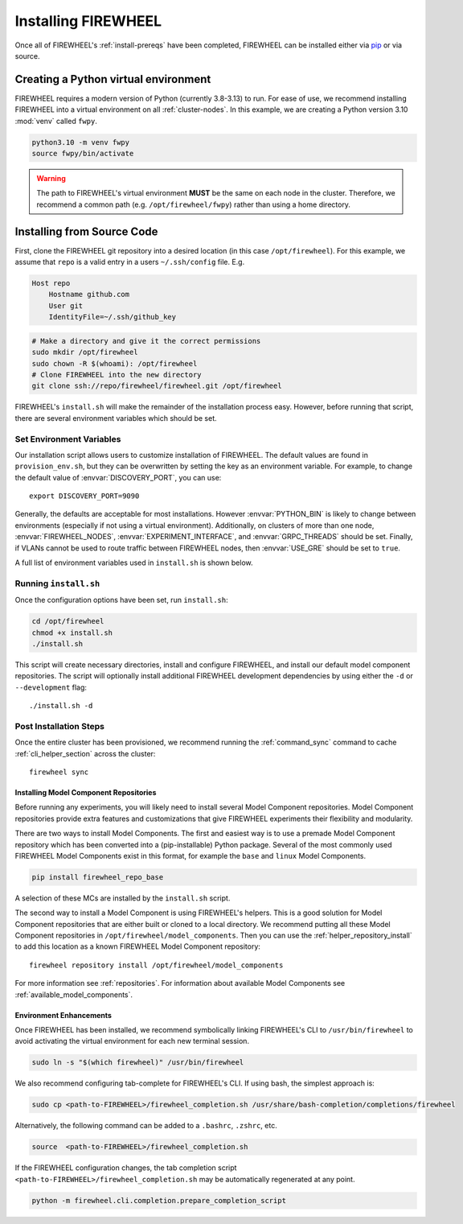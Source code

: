 .. _installing-FIREWHEEL:

####################
Installing FIREWHEEL
####################

Once all of FIREWHEEL's :ref:`install-prereqs` have been completed, FIREWHEEL can be installed either via `pip <https://pip.pypa.io/en/stable/installing/>`_ or via source.

*************************************
Creating a Python virtual environment
*************************************
FIREWHEEL requires a modern version of Python (currently 3.8-3.13) to run.
For ease of use, we recommend installing FIREWHEEL into a virtual environment on all :ref:`cluster-nodes`.
In this example, we are creating a Python version 3.10 :mod:`venv` called ``fwpy``.

.. code-block:: bash

    python3.10 -m venv fwpy
    source fwpy/bin/activate

.. warning::
    The path to FIREWHEEL's virtual environment **MUST** be the same on each node in the cluster. Therefore, we recommend a common path (e.g. ``/opt/firewheel/fwpy``) rather than using a home directory.

***************************
Installing from Source Code
***************************

First, clone the FIREWHEEL git repository into a desired location (in this case ``/opt/firewheel``).
For this example, we assume that ``repo`` is a valid entry in a users ``~/.ssh/config`` file. E.g.

.. code-block:: bash

    Host repo
        Hostname github.com
        User git
        IdentityFile=~/.ssh/github_key

.. code-block:: bash

    # Make a directory and give it the correct permissions
    sudo mkdir /opt/firewheel
    sudo chown -R $(whoami): /opt/firewheel
    # Clone FIREWHEEL into the new directory
    git clone ssh://repo/firewheel/firewheel.git /opt/firewheel

FIREWHEEL's ``install.sh`` will make the remainder of the installation process easy.
However, before running that script, there are several environment variables which should be set.

.. _install-set-env-vars:

Set Environment Variables
=========================

Our installation script allows users to customize installation of FIREWHEEL.
The default values are found in ``provision_env.sh``, but they can be overwritten by setting the key as an environment variable.
For example, to change the default value of :envvar:`DISCOVERY_PORT`, you can use::

    export DISCOVERY_PORT=9090

Generally, the defaults are acceptable for most installations.
However :envvar:`PYTHON_BIN` is likely to change between environments (especially if not using a virtual environment).
Additionally, on clusters of more than one node, :envvar:`FIREWHEEL_NODES`, :envvar:`EXPERIMENT_INTERFACE`, and :envvar:`GRPC_THREADS` should be set.
Finally, if VLANs cannot be used to route traffic between FIREWHEEL nodes, then :envvar:`USE_GRE` should be set to ``true``.

A full list of environment variables used in ``install.sh`` is shown below.

.. envvar:: sid

    :description: The user account who will use FIREWHEEL.
    :default: ``"$(whoami)"``

.. envvar:: FIREWHEEL_NODES

    :description: The hostnames of the nodes in the FIREWHEEL Cluster in a space separated list.
    :default: ``"$(hostname)"``

.. envvar:: HEAD_NODE

    :description: The hostname of the :ref:`cluster-control-node`.
    :default: ``"$(echo $FIREWHEEL_NODES  | cut --delimiter ' ' --fields 1)"``

.. envvar:: FIREWHEEL_ROOT_DIR

    :description: For users installing FIREWHEEL from source, this is the root directory of the source code repository.
    :default: ``/opt/firewheel``

.. envvar:: FIREWHEEL_VENV

    :description: The location of the default FIREWHEEL virtual environment.
    :default: ``${FIREWHEEL_ROOT_DIR}/fwpy``

.. envvar:: PYTHON_BIN

    :description: The Python interpreter executable (a path or symlink).
    :default: ``python3``

.. envvar:: PIP_ARGS

    :description: Any additional arguments/options required for Pip.
    :default: ``""``

.. envvar:: EXPERIMENT_INTERFACE

    :description: The experimental network interface. That is, which NIC connects all nodes in the :ref:`FIREWHEEL-cluster`.
    :default: ``lo``

.. envvar:: USE_GRE

    :description: Whether to use GRE tunnels rather than VLANs to segment traffic for minimega.
    :default: ``false``

.. envvar:: MM_BASE

    :description: The location of minimega's run time files (e.g. VM logs, files, etc.)
    :default: ``"/tmp/minimega"``

.. envvar:: MM_GROUP

    :description: The minimega user group.
    :default: ``minimega``

.. envvar:: MM_CONTEXT

    :description: The context for finding minimega meshage peers. It should distinguish your minimega instances from any others on the network. See https://www.sandia.gov/minimega/using-minimega/ for more information.
    :default: ``${HEAD_NODE}``

.. envvar:: MM_INSTALL_DIR

    :description: The installation directory for minimega.
    :default: ``"/opt/minimega"``

.. envvar:: DISCOVERY_PORT

    :description: The HTTP port for the Discovery service.
    :default: ``8080``

.. envvar:: DISCOVERY_HOSTNAME

    :description: The hostname for the Discovery service.
    :default: ``localhost``

.. envvar:: GRPC_HOSTNAME

    :description: The hostname for FIREWHEEL's GRPC server.
    :default: ``${HEAD_NODE}``

.. envvar:: GRPC_PORT

    :description: The port number to use for FIREWHEEL's GRPC server.
    :default: ``50051``


.. envvar:: GRPC_THREADS

    :description: The number of threads to use for FIREWHEEL's GRPC server.
    :default: ``2``

.. envvar:: FIREWHEEL_GROUP

    :description: The FIREWHEEL's user group (if any).
    :default: ``${MM_GROUP}``

.. envvar:: MC_BRANCH

    :description: The Git branch for the model component repositories that will be cloned.
    :default: ``master``

.. envvar:: MC_DIR

    :description: The location of the model component repositories.
    :default: ``${FIREWHEEL_ROOT_DIR}/model_components``

.. envvar:: MC_REPO_GROUP

    :description: The URL which contains FIREWHEEL's model component repositories.
    :default: ``https://repo/firewheel/model_components``

.. envvar:: DEFAULT_OUTPUT_DIR

    :description: The default directory for FIREWHEEL's various logs, cached Helpers, and other outputs.
    :default: ``/tmp/firewheel``


Running ``install.sh``
======================

Once the configuration options have been set, run ``install.sh``:

.. code-block:: bash

    cd /opt/firewheel
    chmod +x install.sh
    ./install.sh

This script will create necessary directories, install and configure FIREWHEEL, and install our default model component repositories.
The script will optionally install additional FIREWHEEL development dependencies by using either the ``-d`` or ``--development`` flag::

    ./install.sh -d


Post Installation Steps
=======================

Once the entire cluster has been provisioned, we recommend running the :ref:`command_sync` command to cache :ref:`cli_helper_section` across the cluster::

    firewheel sync

Installing Model Component Repositories
---------------------------------------
Before running any experiments, you will likely need to install several Model Component repositories.
Model Component repositories provide extra features and customizations that give FIREWHEEL experiments their flexibility and modularity.

There are two ways to install Model Components.
The first and easiest way is to use a premade Model Component repository which has been converted into a (pip-installable) Python package.
Several of the most commonly used FIREWHEEL Model Components exist in this format, for example the ``base`` and ``linux`` Model Components.

.. code-block:: bash

   pip install firewheel_repo_base

A selection of these MCs are installed by the ``install.sh`` script.

The second way to install a Model Component is using FIREWHEEL's helpers.
This is a good solution for Model Component repositories that are either built or cloned to a local directory.
We recommend putting all these Model Component repositories in ``/opt/firewheel/model_components``.
Then you can use the :ref:`helper_repository_install` to add this location as a known FIREWHEEL Model Component repository::


    firewheel repository install /opt/firewheel/model_components

For more information see :ref:`repositories`.
For information about available Model Components see :ref:`available_model_components`.

Environment Enhancements
------------------------

Once FIREWHEEL has been installed, we recommend symbolically linking FIREWHEEL's CLI to ``/usr/bin/firewheel`` to avoid activating the virtual environment for each new terminal session.

.. code-block:: bash

    sudo ln -s "$(which firewheel)" /usr/bin/firewheel


We also recommend configuring tab-complete for FIREWHEEL's CLI. If using bash, the simplest approach is:

.. code-block:: bash

    sudo cp <path-to-FIREWHEEL>/firewheel_completion.sh /usr/share/bash-completion/completions/firewheel

Alternatively, the following command can be added to a ``.bashrc``, ``.zshrc``, etc.

.. code-block:: bash

    source  <path-to-FIREWHEEL>/firewheel_completion.sh

If the FIREWHEEL configuration changes, the tab completion script ``<path-to-FIREWHEEL>/firewheel_completion.sh`` may be automatically regenerated at any point.

.. code-block:: bash

   python -m firewheel.cli.completion.prepare_completion_script

